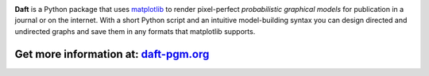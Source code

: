 .. image:: https://raw.github.com/dfm/daft/master/images/logo.png

**Daft** is a Python package that uses `matplotlib <http://matplotlib.org/>`_
to render pixel-perfect *probabilistic graphical models* for publication
in a journal or on the internet. With a short Python script and an intuitive
model-building syntax you can design directed and undirected graphs and save
them in any formats that matplotlib supports.

Get more information at: `daft-pgm.org <http://daft-pgm.org>`_
**************************************************************
